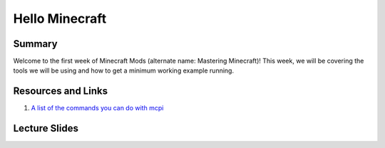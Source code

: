 Hello Minecraft
===============

Summary
-------

Welcome to the first week of Minecraft Mods (alternate name: Mastering Minecraft)!
This week, we will be covering the tools we will be using and how to get a minimum working example running.


Resources and Links
-------------------

1. `A list of the commands you can do with mcpi <http://www.stuffaboutcode.com/p/minecraft-api-reference.html>`_

Lecture Slides
--------------

.. raw::html

    <iframe src="https://docs.google.com/presentation/d/11v5cNKZPt6ovXN1UUCmqT4tSrLoMWuS60YG6XGXVMsQ/embed?start=false&loop=false&delayms=3000" frameborder="0" width="480" height="299" allowfullscreen="true" mozallowfullscreen="true" webkitallowfullscreen="true"></iframe>

